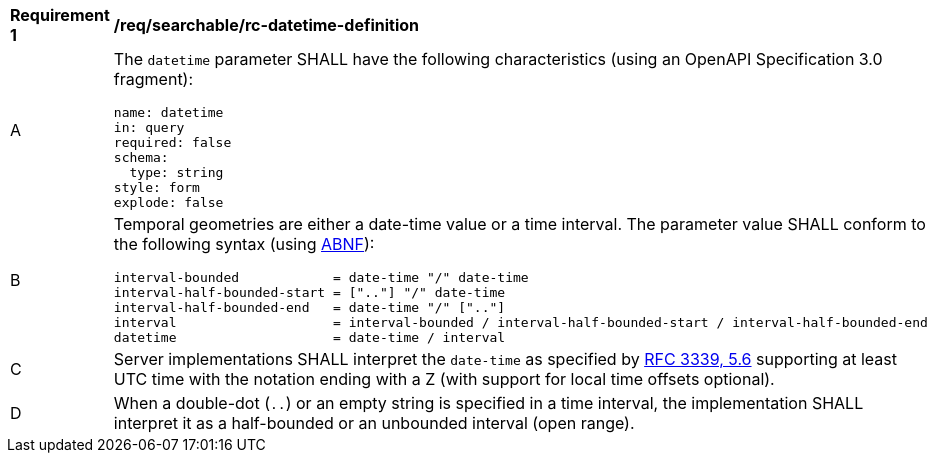 [[req_searchable_rc-datetime-definition]]
[width="90%",cols="2,6a"]
|===
^|*Requirement {counter:req-id}* |*/req/searchable/rc-datetime-definition*
^|A |The `datetime` parameter SHALL have the following characteristics (using an OpenAPI Specification 3.0 fragment):

[source,YAML]
----
name: datetime
in: query
required: false
schema:
  type: string
style: form
explode: false
----

^|B |Temporal geometries are either a date-time value or a time interval. The parameter value SHALL conform to the following syntax (using link:https://tools.ietf.org/html/rfc5234[ABNF]):

[source]
----
interval-bounded            = date-time "/" date-time
interval-half-bounded-start = [".."] "/" date-time
interval-half-bounded-end   = date-time "/" [".."]
interval                    = interval-bounded / interval-half-bounded-start / interval-half-bounded-end
datetime                    = date-time / interval
----
^|C |Server implementations SHALL interpret the `date-time` as specified by link:https://tools.ietf.org/html/rfc3339#section-5.6[RFC 3339, 5.6] supporting at least UTC time with the notation ending with a Z (with support for local time offsets optional).
^|D |When a double-dot (`..`) or an empty string is specified in a time interval, the implementation SHALL interpret it as a half-bounded or an unbounded interval (open range).
|===
